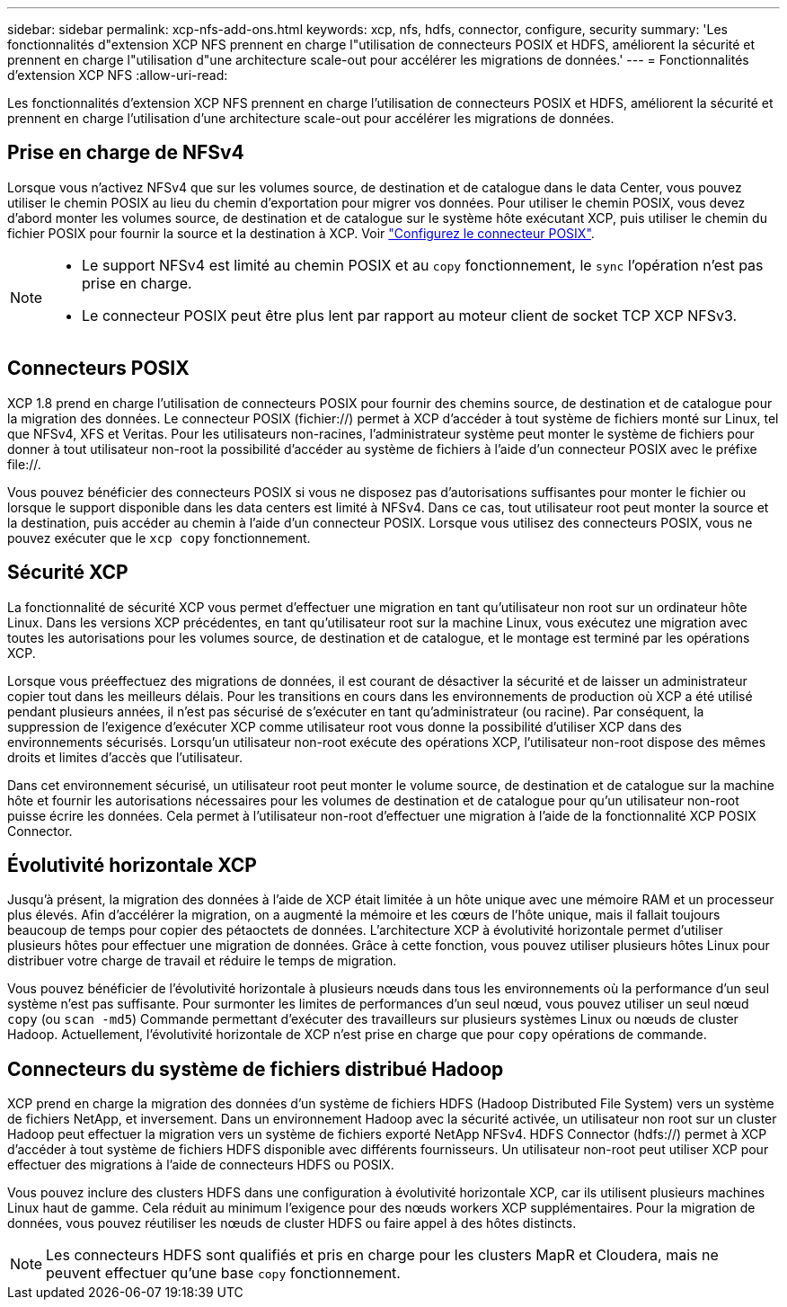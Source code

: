---
sidebar: sidebar 
permalink: xcp-nfs-add-ons.html 
keywords: xcp, nfs, hdfs, connector, configure, security 
summary: 'Les fonctionnalités d"extension XCP NFS prennent en charge l"utilisation de connecteurs POSIX et HDFS, améliorent la sécurité et prennent en charge l"utilisation d"une architecture scale-out pour accélérer les migrations de données.' 
---
= Fonctionnalités d'extension XCP NFS
:allow-uri-read: 


[role="lead"]
Les fonctionnalités d'extension XCP NFS prennent en charge l'utilisation de connecteurs POSIX et HDFS, améliorent la sécurité et prennent en charge l'utilisation d'une architecture scale-out pour accélérer les migrations de données.



== Prise en charge de NFSv4

Lorsque vous n'activez NFSv4 que sur les volumes source, de destination et de catalogue dans le data Center, vous pouvez utiliser le chemin POSIX au lieu du chemin d'exportation pour migrer vos données. Pour utiliser le chemin POSIX, vous devez d'abord monter les volumes source, de destination et de catalogue sur le système hôte exécutant XCP, puis utiliser le chemin du fichier POSIX pour fournir la source et la destination à XCP. Voir link:xcp-configure-posix-connector-nfs.html["Configurez le connecteur POSIX"].

[NOTE]
====
* Le support NFSv4 est limité au chemin POSIX et au `copy` fonctionnement, le `sync` l'opération n'est pas prise en charge.
* Le connecteur POSIX peut être plus lent par rapport au moteur client de socket TCP XCP NFSv3.


====


== Connecteurs POSIX

XCP 1.8 prend en charge l'utilisation de connecteurs POSIX pour fournir des chemins source, de destination et de catalogue pour la migration des données. Le connecteur POSIX (fichier://) permet à XCP d'accéder à tout système de fichiers monté sur Linux, tel que NFSv4, XFS et Veritas. Pour les utilisateurs non-racines, l'administrateur système peut monter le système de fichiers pour donner à tout utilisateur non-root la possibilité d'accéder au système de fichiers à l'aide d'un connecteur POSIX avec le préfixe file://.

Vous pouvez bénéficier des connecteurs POSIX si vous ne disposez pas d'autorisations suffisantes pour monter le fichier ou lorsque le support disponible dans les data centers est limité à NFSv4. Dans ce cas, tout utilisateur root peut monter la source et la destination, puis accéder au chemin à l'aide d'un connecteur POSIX. Lorsque vous utilisez des connecteurs POSIX, vous ne pouvez exécuter que le `xcp copy` fonctionnement.



== Sécurité XCP

La fonctionnalité de sécurité XCP vous permet d'effectuer une migration en tant qu'utilisateur non root sur un ordinateur hôte Linux. Dans les versions XCP précédentes, en tant qu'utilisateur root sur la machine Linux, vous exécutez une migration avec toutes les autorisations pour les volumes source, de destination et de catalogue, et le montage est terminé par les opérations XCP.

Lorsque vous préeffectuez des migrations de données, il est courant de désactiver la sécurité et de laisser un administrateur copier tout dans les meilleurs délais. Pour les transitions en cours dans les environnements de production où XCP a été utilisé pendant plusieurs années, il n'est pas sécurisé de s'exécuter en tant qu'administrateur (ou racine). Par conséquent, la suppression de l'exigence d'exécuter XCP comme utilisateur root vous donne la possibilité d'utiliser XCP dans des environnements sécurisés. Lorsqu'un utilisateur non-root exécute des opérations XCP, l'utilisateur non-root dispose des mêmes droits et limites d'accès que l'utilisateur.

Dans cet environnement sécurisé, un utilisateur root peut monter le volume source, de destination et de catalogue sur la machine hôte et fournir les autorisations nécessaires pour les volumes de destination et de catalogue pour qu'un utilisateur non-root puisse écrire les données. Cela permet à l'utilisateur non-root d'effectuer une migration à l'aide de la fonctionnalité XCP POSIX Connector.



== Évolutivité horizontale XCP

Jusqu'à présent, la migration des données à l'aide de XCP était limitée à un hôte unique avec une mémoire RAM et un processeur plus élevés. Afin d'accélérer la migration, on a augmenté la mémoire et les cœurs de l'hôte unique, mais il fallait toujours beaucoup de temps pour copier des pétaoctets de données. L'architecture XCP à évolutivité horizontale permet d'utiliser plusieurs hôtes pour effectuer une migration de données. Grâce à cette fonction, vous pouvez utiliser plusieurs hôtes Linux pour distribuer votre charge de travail et réduire le temps de migration.

Vous pouvez bénéficier de l'évolutivité horizontale à plusieurs nœuds dans tous les environnements où la performance d'un seul système n'est pas suffisante. Pour surmonter les limites de performances d'un seul nœud, vous pouvez utiliser un seul nœud `copy` (ou `scan -md5`) Commande permettant d'exécuter des travailleurs sur plusieurs systèmes Linux ou nœuds de cluster Hadoop. Actuellement, l'évolutivité horizontale de XCP n'est prise en charge que pour `copy` opérations de commande.



== Connecteurs du système de fichiers distribué Hadoop

XCP prend en charge la migration des données d'un système de fichiers HDFS (Hadoop Distributed File System) vers un système de fichiers NetApp, et inversement. Dans un environnement Hadoop avec la sécurité activée, un utilisateur non root sur un cluster Hadoop peut effectuer la migration vers un système de fichiers exporté NetApp NFSv4. HDFS Connector (hdfs://) permet à XCP d'accéder à tout système de fichiers HDFS disponible avec différents fournisseurs. Un utilisateur non-root peut utiliser XCP pour effectuer des migrations à l'aide de connecteurs HDFS ou POSIX.

Vous pouvez inclure des clusters HDFS dans une configuration à évolutivité horizontale XCP, car ils utilisent plusieurs machines Linux haut de gamme. Cela réduit au minimum l'exigence pour des nœuds workers XCP supplémentaires. Pour la migration de données, vous pouvez réutiliser les nœuds de cluster HDFS ou faire appel à des hôtes distincts.


NOTE: Les connecteurs HDFS sont qualifiés et pris en charge pour les clusters MapR et Cloudera, mais ne peuvent effectuer qu'une base `copy` fonctionnement.
